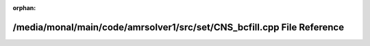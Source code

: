 .. meta::c5a9d7a8c62f59a7702e9efffbebbf1f7a41e0ef5a0a9991a47de109c1df843a348759b551b37a8d2661f9eaf433d793df07ec1ca94577f4e8921fcea32f7b63

:orphan:

.. title:: AMR solver: /media/monal/main/code/amrsolver1/src/set/CNS_bcfill.cpp File Reference

/media/monal/main/code/amrsolver1/src/set/CNS\_bcfill.cpp File Reference
========================================================================

.. container:: doxygen-content

   
   .. raw:: html
     :file: CNS__bcfill_8cpp.html
